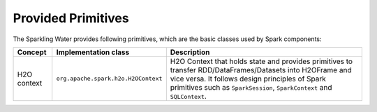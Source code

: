 Provided Primitives
-------------------

The Sparkling Water provides following primitives, which are the basic
classes used by Spark components:

+-------------------+--------------------------------------+--------------------------------------+
| Concept           | Implementation class                 | Description                          |
+===================+======================================+======================================+
| H2O context       | ``org.apache.spark.h2o.H2OContext``  | H2O Context that holds state and     |
|                   |                                      | provides primitives to transfer      |
|                   |                                      | RDD/DataFrames/Datasets into         |
|                   |                                      | H2OFrame and vice versa. It follows  |
|                   |                                      | design principles of Spark           |
|                   |                                      | primitives such as ``SparkSession``, |
|                   |                                      | ``SparkContext`` and ``SQLContext``. |
+-------------------+--------------------------------------+--------------------------------------+
